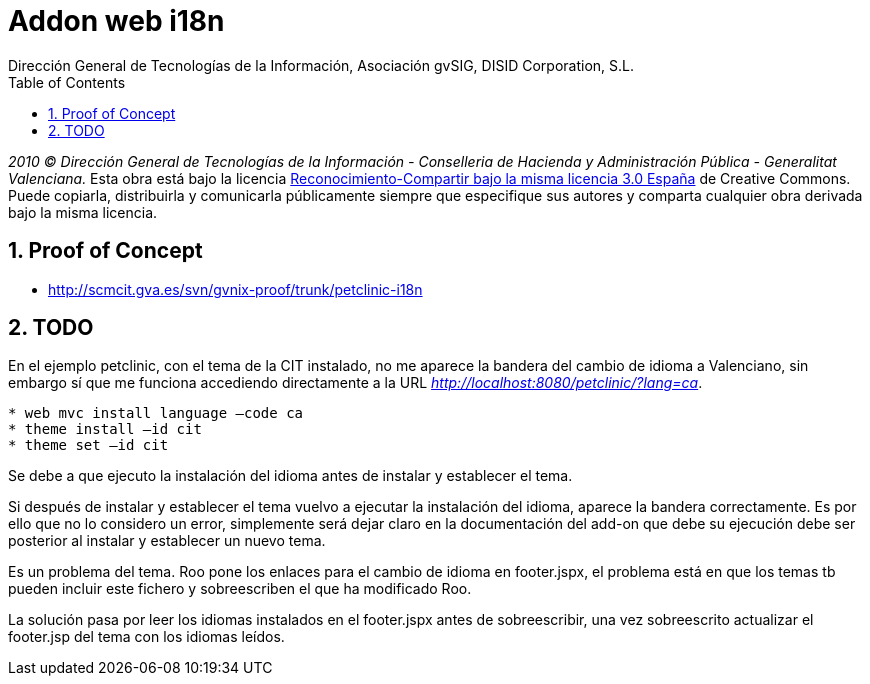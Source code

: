 //
// Prerequisites:
//
//   ruby 1.9.3+
//   asciidoctor     (use gem to install)
//   asciidoctor-pdf (use gem to install)
//
// Build the document:
// ===================
//
// HTML5:
//
//   $ asciidoc -b html5 td-web-i18n.adoc
//
// HTML5 Asciidoctor:
//   # Embed images in XHTML
//   asciidoctor -b html5 td-web-i18n.adoc
//
// PDF Asciidoctor:
//   $ asciidoctor-pdf td-web-i18n.adoc


= Addon web i18n
:Project:   gvNIX, un Addon de Spring Roo Suite
:Copyright: 2010 (C) Dirección General de Tecnologías de la Información - Conselleria de Hacienda y Administración Pública - CC BY-NC-SA 3.0
:Author:    Dirección General de Tecnologías de la Información, Asociación gvSIG, DISID Corporation, S.L.
:corpsite: www.gvnix.org
:doctype: article
:keywords: gvNIX, Documentation
:toc:
:toc-placement: left
:toc-title: Table of Contents
:toclevels: 4
:numbered:
:sectnumlevels: 4
:source-highlighter:  pygments
ifdef::backend-pdf[]
:pdf-style: asciidoctor
:pagenums:
:pygments-style:  bw
endif::[]

_2010 (C) Dirección General de Tecnologías de la Información - Conselleria de Hacienda y
Administración Pública - Generalitat Valenciana._ Esta obra está bajo la licencia
http://creativecommons.org/licenses/by-sa/3.0/es/[Reconocimiento-Compartir bajo la misma licencia 3.0 España]
de Creative Commons. Puede copiarla, distribuirla y comunicarla públicamente
siempre que especifique sus autores y comparta cualquier obra derivada bajo la
misma licencia.

[[proof-of-concept]]
Proof of Concept
----------------

* http://scmcit.gva.es/svn/gvnix-proof/trunk/petclinic-i18n

[[todo]]
TODO
----

En el ejemplo petclinic, con el tema de la CIT instalado, no me aparece
la bandera del cambio de idioma a Valenciano, sin embargo sí que me
funciona accediendo directamente a la URL
_http://localhost:8080/petclinic/?lang=ca_.

----
* web mvc install language –code ca
* theme install –id cit
* theme set –id cit
----

Se debe a que ejecuto la instalación del idioma antes de instalar y
establecer el tema.

Si después de instalar y establecer el tema vuelvo a ejecutar la
instalación del idioma, aparece la bandera correctamente. Es por ello
que no lo considero un error, simplemente será dejar claro en la
documentación del add-on que debe su ejecución debe ser posterior al
instalar y establecer un nuevo tema.

Es un problema del tema. Roo pone los enlaces para el cambio de idioma
en footer.jspx, el problema está en que los temas tb pueden incluir este
fichero y sobreescriben el que ha modificado Roo.

La solución pasa por leer los idiomas instalados en el footer.jspx antes
de sobreescribir, una vez sobreescrito actualizar el footer.jsp del tema
con los idiomas leídos.
